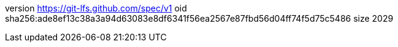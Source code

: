 version https://git-lfs.github.com/spec/v1
oid sha256:ade8ef13c38a3a94d63083e8df6341f56ea2567e87fbd56d04ff74f5d75c5486
size 2029
